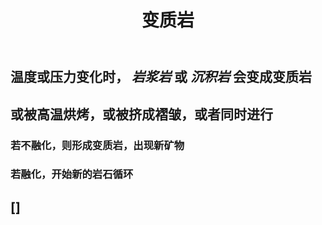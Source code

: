 #+TITLE: 变质岩

** 温度或压力变化时， [[岩浆岩]] 或 [[沉积岩]] 会变成变质岩
** 或被高温烘烤，或被挤成褶皱，或者同时进行
*** 若不融化，则形成变质岩，出现新矿物
*** 若融化，开始新的岩石循环
** []
